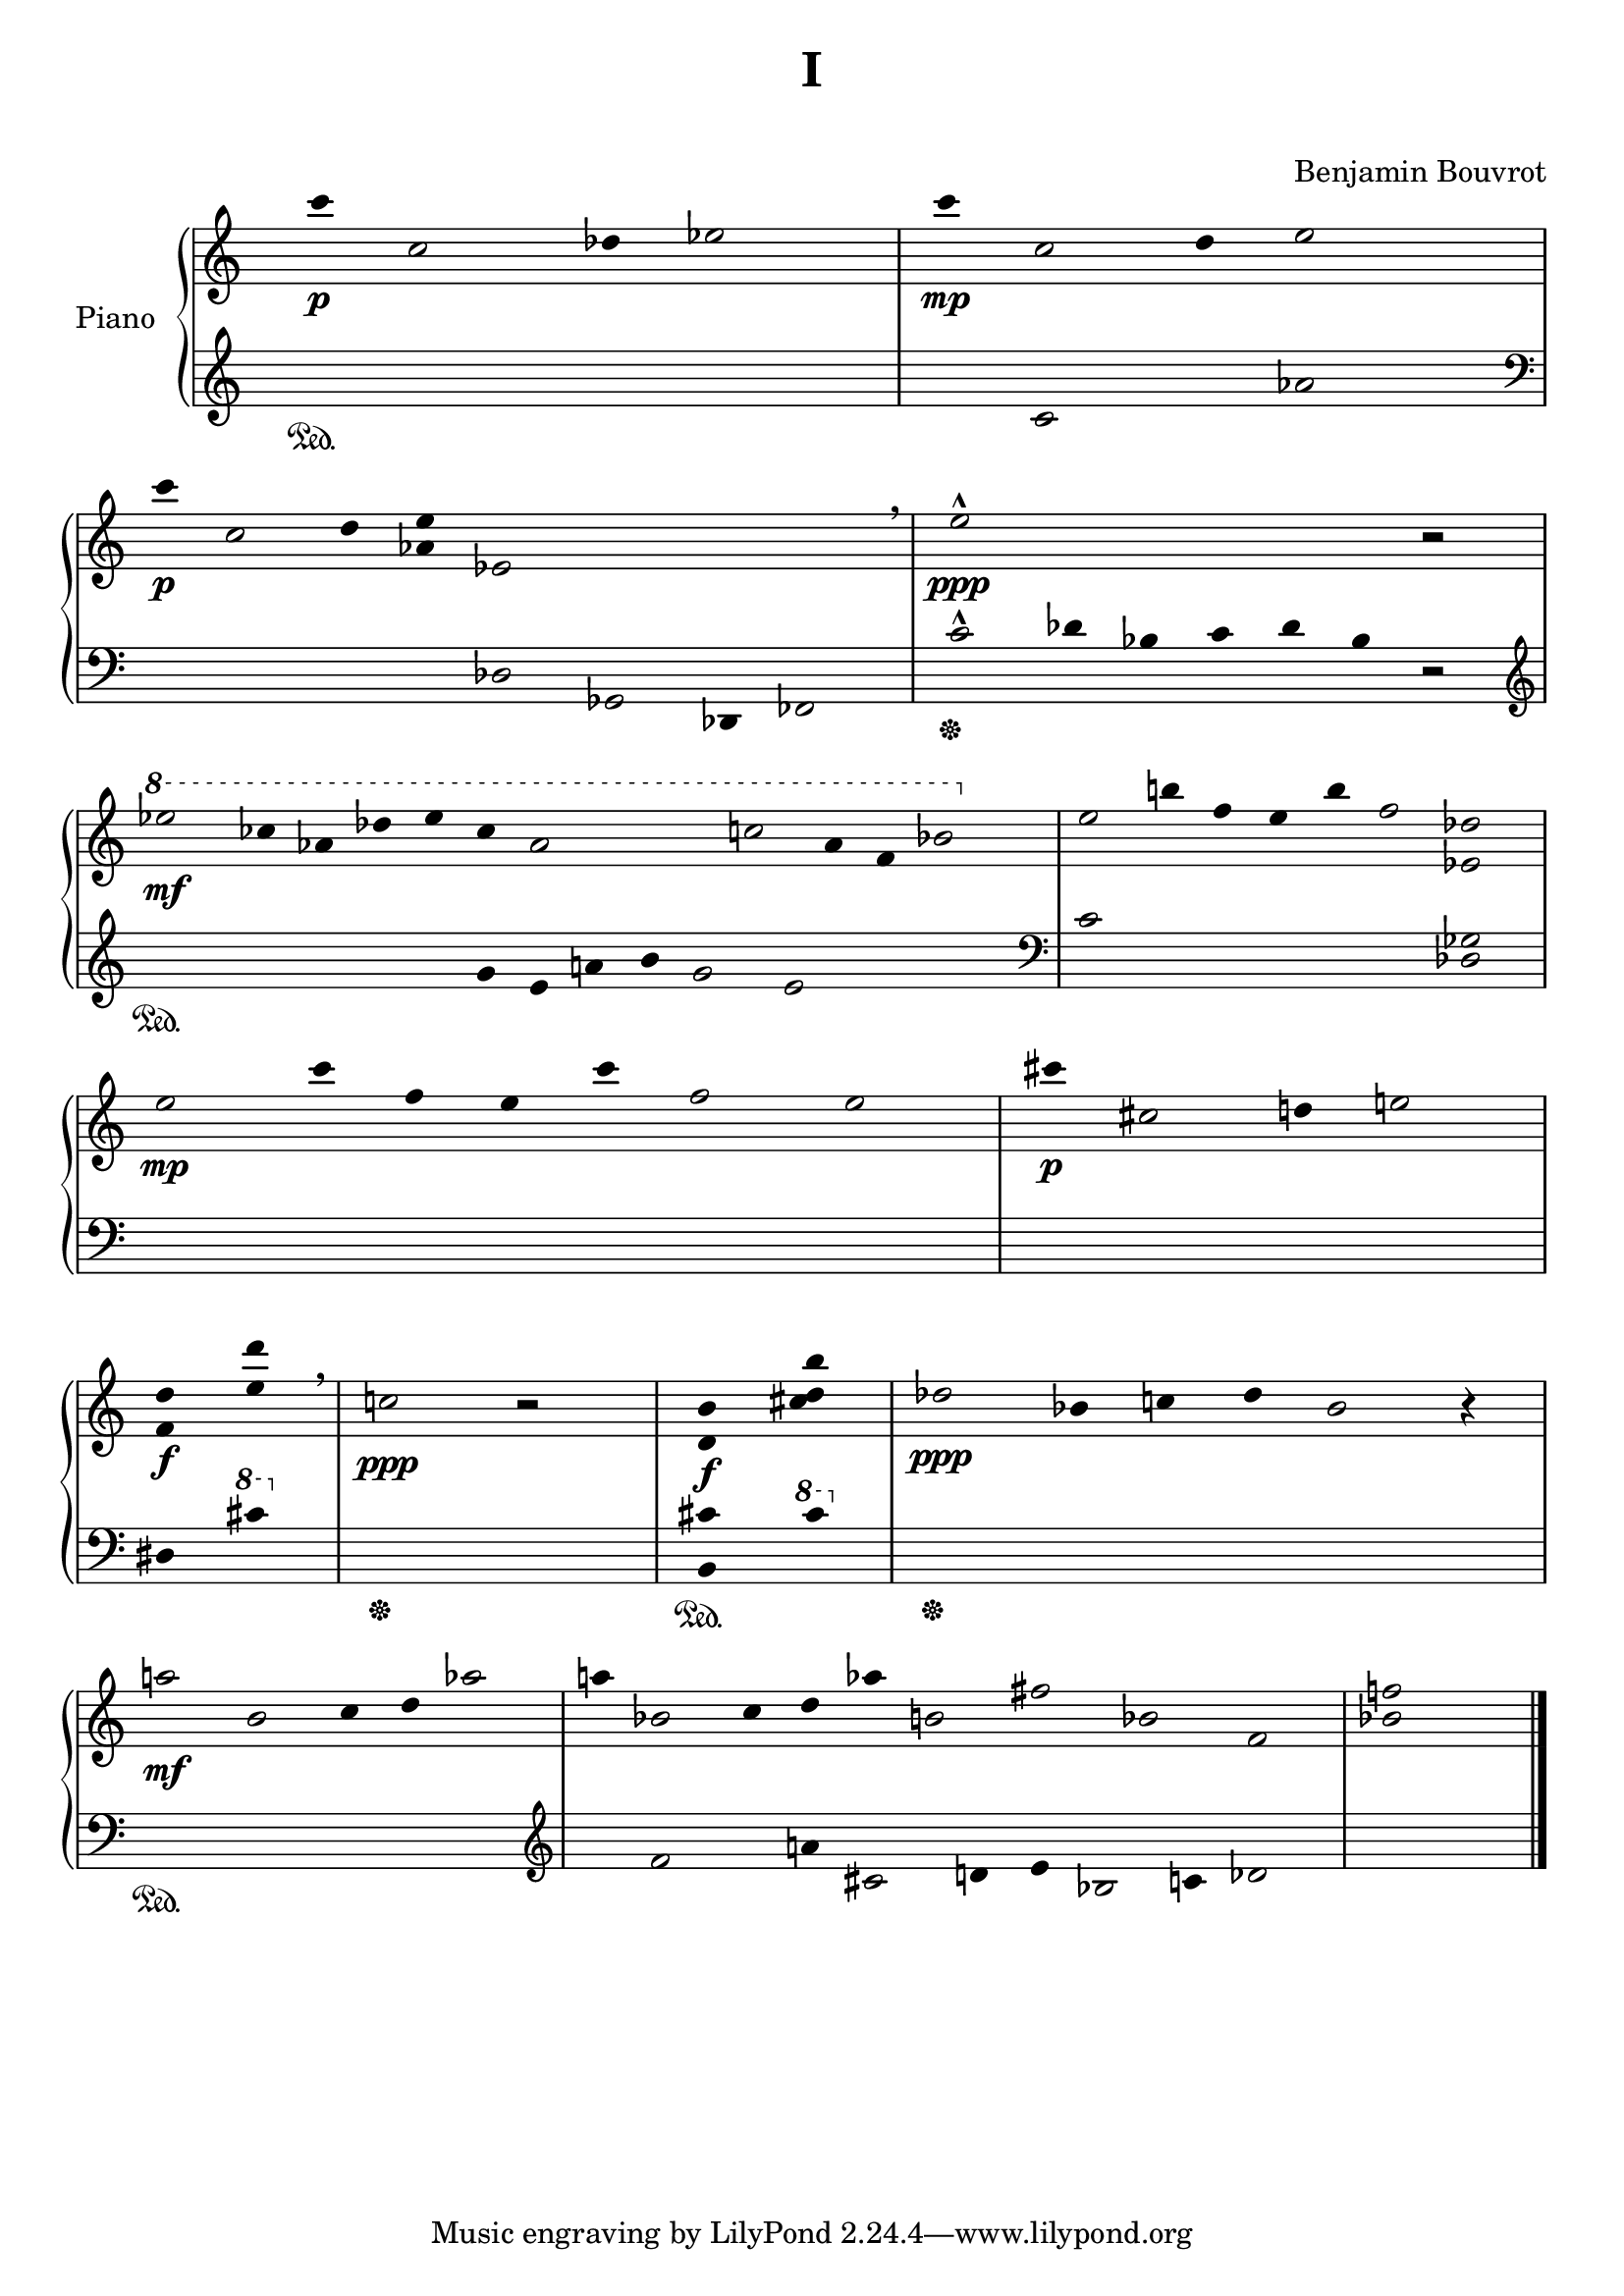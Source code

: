 \version "2.18.2"


\header {
  title = "I"
  subtitle = "    "
  composer = "Benjamin Bouvrot"
  
}

rh = \relative c''{
      \hide Staff.TimeSignature
      \clef treble
      \hide Staff.Stem
      \override Rest.stencil = ##f
      \cadenzaOn
      c'4\p c,2 des4 ees2
      \bar "|"
      c'4\mp c,2 des4 ees2 r8
      \bar "|"
      \break
      c'4\p c,2 des4 <aes ees'> ees2 r2 r4 r2 \breathe
      \bar "|"
      ees'2-^\ppp r4 r r r r 
      \override Rest.stencil = ##t
      r2
      \bar "|"
      \break
      
      \override Rest.stencil = ##f
      \ottava #1
      ees'2\mf ces4 aes des ees ces aes2 r4 r c2 aes4 f bes2
      \ottava #0
      \bar "|"
      
      ees,2 b'4 f ees b' f2 <ees,! des'!>
      \bar "|"
      \break
      
      ees'2\mp c'4 f, ees c' f,2 ees
      \bar "|"
      
      cis'4\p cis,2 d4 e2
      \bar "|"
      \break
      
      <f, d'>4\f <e' des'>\breathe
      \bar "|"
      c2\ppp
      \override Rest.stencil = ##t
      r
      \bar "|"
      <d, b'>4\f <cis' d b'>
      \bar "|"
      des2\ppp bes4 c des bes2 r4
      \bar "|"
      \break
      
      a'2\mf bes, c4 des aes'2
      \bar "|"
      a4 bes,!2 c4 des aes' b,2 fis' bes, f2
      \bar "|"
      \override Rest.stencil = ##f
      <bes! f'>2 r4
      \bar "|."
      

      }

lh = \relative c'{
      \hide Staff.TimeSignature
      %%%%%%\override Staff.BarLine.stencil = ##f
      \clef treble
      \override Stem.stencil = ##f
      \override Rest.stencil = ##f
      \cadenzaOn
      r4\sustainOn r r r r r
      \bar "|"
      r c2 r4 aes'2 r8
      \bar "|"
      \break
      \clef bass
      r4 r2 r4 r des,,2 ges,2 des4 fes2
      \bar "|"
      c''2-^\sustainOff des4 bes c des bes
      \override Rest.stencil = ##t
      r2
      \bar "|"
      \break
      
      \override Rest.stencil = ##f
      \clef treble
      r4\sustainOn r r r r r g' e a b g2 e2 r4 r r
      \bar "|"
      
      \clef bass
      c2 r r r 
      <des, ges>
      \break
      
      r r4 r r r r2 r
      \bar "|"
      r4 r2 r4 r2
      \bar "|"
      \break
      
      dis4 
      \ottava #1
      cis''
      \ottava #0
      \bar "|"
      r2\sustainOff r
      \bar "|"
      <b,, cis'>4\sustainOn
      \ottava #1
      cis''
      \ottava #0
      r2\sustainOff r r r
      \bar "|"
      \break
      
      r2\sustainOn r r r
      \bar "|"
      \clef treble
      r4 f,2 r4 a! cis,2 d4 e bes2 c4 des2
      \bar "|"
      r2 r4
      \bar "|."
      \break
      
      }

\score { 
     \new PianoStaff <<
       \set PianoStaff.instrumentName = #"Piano"
       
       \new Staff \rh 
       \new Staff \lh 
       
     >>
}
